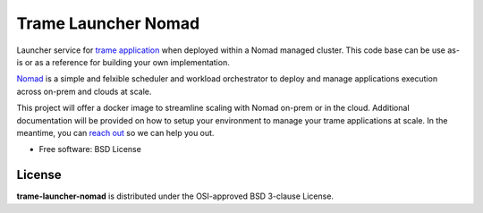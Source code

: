 =====================
Trame Launcher Nomad
=====================

Launcher service for `trame application <https://kitware.github.io/trame/>`_ when deployed within a Nomad managed cluster.
This code base can be use as-is or as a reference for building your own implementation.

`Nomad <https://www.nomadproject.io/>`_ is a simple and felxible scheduler and workload orchestrator to deploy and manage applications execution across on-prem and clouds at scale.

This project will offer a docker image to streamline scaling with Nomad on-prem or in the cloud. Additional documentation will be provided on how to setup your environment to manage your trame applications at scale.
In the meantime, you can `reach out <https://www.kitware.com/contact/>`_ so we can help you out.

* Free software: BSD License

License
--------

**trame-launcher-nomad** is distributed under the OSI-approved BSD 3-clause License.
